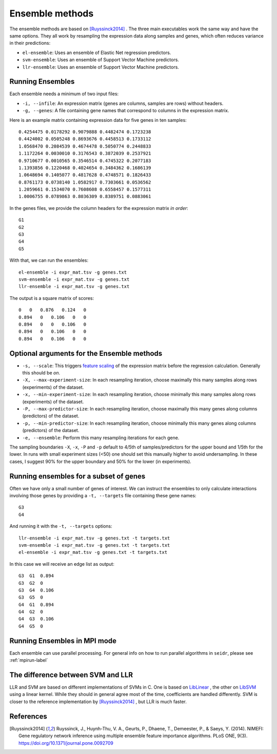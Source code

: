 .. _ensemble-label:

Ensemble methods
================

The ensemble methods are based on [Ruyssinck2014]_ . The three main executables
work the same way and have the same options. They all work by resampling the expression data along samples and genes, which often reduces variance in their predictions:

* ``el-ensemble``: Uses an ensemble of Elastic Net regression predictors.
* ``svm-ensemble``: Uses an ensemble of Support Vector Machine predictors.
* ``llr-ensemble``: Uses an ensemble of Support Vector Machine predictors.

Running Ensembles
^^^^^^^^^^^^^^^^^^

Each ensemble needs a minimum of two input files:

* ``-i, --infile``: An expression matrix (genes are columns, samples are rows) without headers.
* ``-g, --genes``: A file containing gene names that correspond to columns in the expression matrix.

Here is an example matrix containing expression data for five genes in ten samples::

    0.4254475 0.0178292 0.9079888 0.4482474 0.1723238
    0.4424002 0.0505248 0.8693676 0.4458513 0.1733112
    1.0568470 0.2084539 0.4674478 0.5050774 0.2448833
    1.1172264 0.0030010 0.3176543 0.3872039 0.2537921
    0.9710677 0.0010565 0.3546514 0.4745322 0.2077183
    1.1393856 0.1220468 0.4024654 0.3484362 0.1686139
    1.0648694 0.1405077 0.4817628 0.4748571 0.1826433
    0.8761173 0.0738140 1.0582917 0.7303661 0.0536562
    1.2059661 0.1534070 0.7608608 0.6558457 0.1577311
    1.0006755 0.0789863 0.8036309 0.8389751 0.0883061

In the genes files, we provide the column headers for the expression matrix *in order*::

    G1
    G2
    G3
    G4
    G5

With that, we can run the ensembles::

    el-ensemble -i expr_mat.tsv -g genes.txt
    svm-ensemble -i expr_mat.tsv -g genes.txt
    llr-ensemble -i expr_mat.tsv -g genes.txt

The output is a square matrix of scores::

    0   0   0.876   0.124   0
    0.894   0   0.106   0   0
    0.894   0   0   0.106   0
    0.894   0   0.106   0   0
    0.894   0   0.106   0   0


Optional arguments for the Ensemble methods
^^^^^^^^^^^^^^^^^^^^^^^^^^^^^^^^^^^^^^^^^^^

* ``-s, --scale``: This triggers `feature scaling <https://en.wikipedia.org/wiki/Feature_scaling#Standardization>`_ of the expression matrix before the regression calculation. Generally this should be *on*.
* ``-X, --max-experiment-size``: In each resampling iteration, choose maximally this many samples along rows (experiments) of the dataset.
* ``-x, --min-experiment-size``: In each resampling iteration, choose minimally this many samples along rows (experiments) of the dataset.
* ``-P, --max-predictor-size``: In each resampling iteration, choose maximally this many genes along columns (predictors) of the dataset.
* ``-p, --min-predictor-size``: In each resampling iteration, choose minimally this many genes along columns (predictors) of the dataset.
* ``-e, --ensemble``: Perform this many resampling iterations for each gene.

The sampling boundaries ``-X``, ``-x``, ``-P`` and ``-p`` default to 4/5th of 
samples/predictors for the upper bound and 1/5th for the lower. In runs with small
experiment sizes (<50) one should set this manually higher to avoid undersampling.
In these cases, I suggest 90% for the upper boundary and 50% for the lower (in experiments).

Running ensembles for a subset of genes
^^^^^^^^^^^^^^^^^^^^^^^^^^^^^^^^^^^^^^^^

Often we have only a small number of genes of interest. We can instruct 
the ensembles to only calculate interactions involving those genes by 
providing a ``-t, --targets`` file containing these gene names::

    G3
    G4

And running it with the ``-t, --targets`` options::

    llr-ensemble -i expr_mat.tsv -g genes.txt -t targets.txt
    svm-ensemble -i expr_mat.tsv -g genes.txt -t targets.txt
    el-ensemble -i expr_mat.tsv -g genes.txt -t targets.txt

In this case we will receive an edge list as output::

    G3  G1  0.894
    G3  G2  0
    G3  G4  0.106
    G3  G5  0
    G4  G1  0.894
    G4  G2  0
    G4  G3  0.106
    G4  G5  0

Running Ensembles in MPI mode
^^^^^^^^^^^^^^^^^^^^^^^^^^^^^

Each ensemble can use parallel processing. For general info
on how to run parallel algorithms in ``seidr``, please see :ref:`mpirun-label`

The difference between SVM and LLR
^^^^^^^^^^^^^^^^^^^^^^^^^^^^^^^^^^

LLR and SVM are based on different implementations of SVMs in C. One is based on
`LibLinear <https://www.csie.ntu.edu.tw/~cjlin/liblinear/>`_ , the other on 
`LibSVM <https://www.csie.ntu.edu.tw/~cjlin/libsvm>`_ using a linear kernel. While 
they should in general agree most of the time, coefficients are handled differently.
SVM is closer to the reference implementation by [Ruyssinck2014]_ , but LLR is 
much faster.

References
^^^^^^^^^^

.. [Ruyssinck2014] Ruyssinck, J., Huynh-Thu, V. A., Geurts, P., Dhaene, T., Demeester, P., & Saeys, Y. (2014). NIMEFI: Gene regulatory network inference using multiple ensemble feature importance algorithms. PLoS ONE, 9(3). https://doi.org/10.1371/journal.pone.0092709
